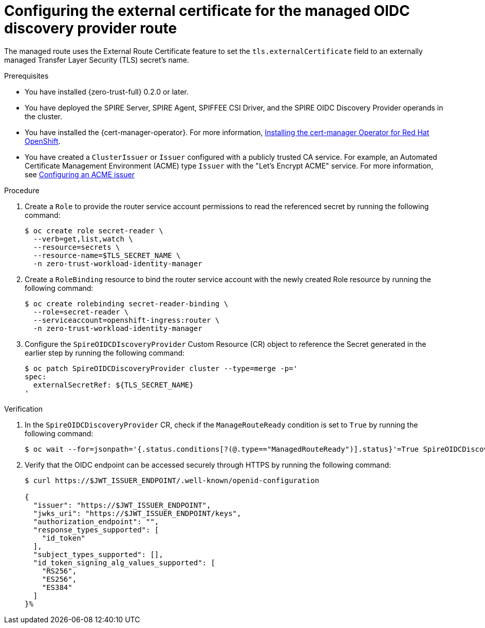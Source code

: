 // Module included in the following assemblies:
//
// * security/zero_trust_workload_identity_manageer/zero-trust-manager-oidc-federation.adoc

:_mod-docs-content-type: PROCEDURE
[id="zero-trust-manager-create-route-oidc_{context}"]
= Configuring the external certificate for the managed OIDC discovery provider route

The managed route uses the External Route Certificate feature to set the `tls.externalCertificate` field to an externally managed Transfer Layer Security (TLS) secret's name.

.Prerequisites

* You have installed {zero-trust-full} 0.2.0 or later.

* You have deployed the SPIRE Server, SPIRE Agent, SPIFFEE CSI Driver, and the SPIRE OIDC Discovery Provider operands in the cluster.

* You have installed the {cert-manager-operator}. For more information, link:https://docs.redhat.com/en/documentation/openshift_container_platform/4.20/html-single/security_and_compliance/index#cert-manager-operator-install[Installing the cert-manager Operator for Red{nbsp}Hat OpenShift].

* You have created a `ClusterIssuer` or `Issuer` configured with a publicly trusted CA service. For example, an Automated Certificate Management Environment (ACME) type `Issuer` with the "Let's Encrypt ACME" service. For more information, see link:https://docs.redhat.com/en/documentation/openshift_container_platform/4.20/html-single/security_and_compliance/index#cert-manager-operator-issuer-acme[Configuring an ACME issuer]

.Procedure

. Create a `Role` to provide the router service account permissions to read the referenced secret by running the following command:
+
[source,terminal]
----
$ oc create role secret-reader \
  --verb=get,list,watch \
  --resource=secrets \
  --resource-name=$TLS_SECRET_NAME \
  -n zero-trust-workload-identity-manager
----

. Create a `RoleBinding` resource to bind the router service account with the newly created Role resource by running the following command:
+
[source,terminal]
----
$ oc create rolebinding secret-reader-binding \
  --role=secret-reader \
  --serviceaccount=openshift-ingress:router \
  -n zero-trust-workload-identity-manager
----

. Configure the `SpireOIDCDIscoveryProvider` Custom Resource (CR) object to reference the Secret generated in the earlier step by running the following command:
+
[source,terminal]
----
$ oc patch SpireOIDCDiscoveryProvider cluster --type=merge -p='
spec:
  externalSecretRef: ${TLS_SECRET_NAME}
'
----

.Verification

. In the `SpireOIDCDiscoveryProvider` CR, check if the `ManageRouteReady` condition is set to `True` by running the following command:
+
[source,terminal]
----
$ oc wait --for=jsonpath='{.status.conditions[?(@.type=="ManagedRouteReady")].status}'=True SpireOIDCDiscoveryProvider/cluster --timeout=120s
----

. Verify that the OIDC endpoint can be accessed securely through HTTPS by running the following command:
+
[source,terminal]
----
$ curl https://$JWT_ISSUER_ENDPOINT/.well-known/openid-configuration

{
  "issuer": "https://$JWT_ISSUER_ENDPOINT",
  "jwks_uri": "https://$JWT_ISSUER_ENDPOINT/keys",
  "authorization_endpoint": "",
  "response_types_supported": [
    "id_token"
  ],
  "subject_types_supported": [],
  "id_token_signing_alg_values_supported": [
    "RS256",
    "ES256",
    "ES384"
  ]
}%
----

